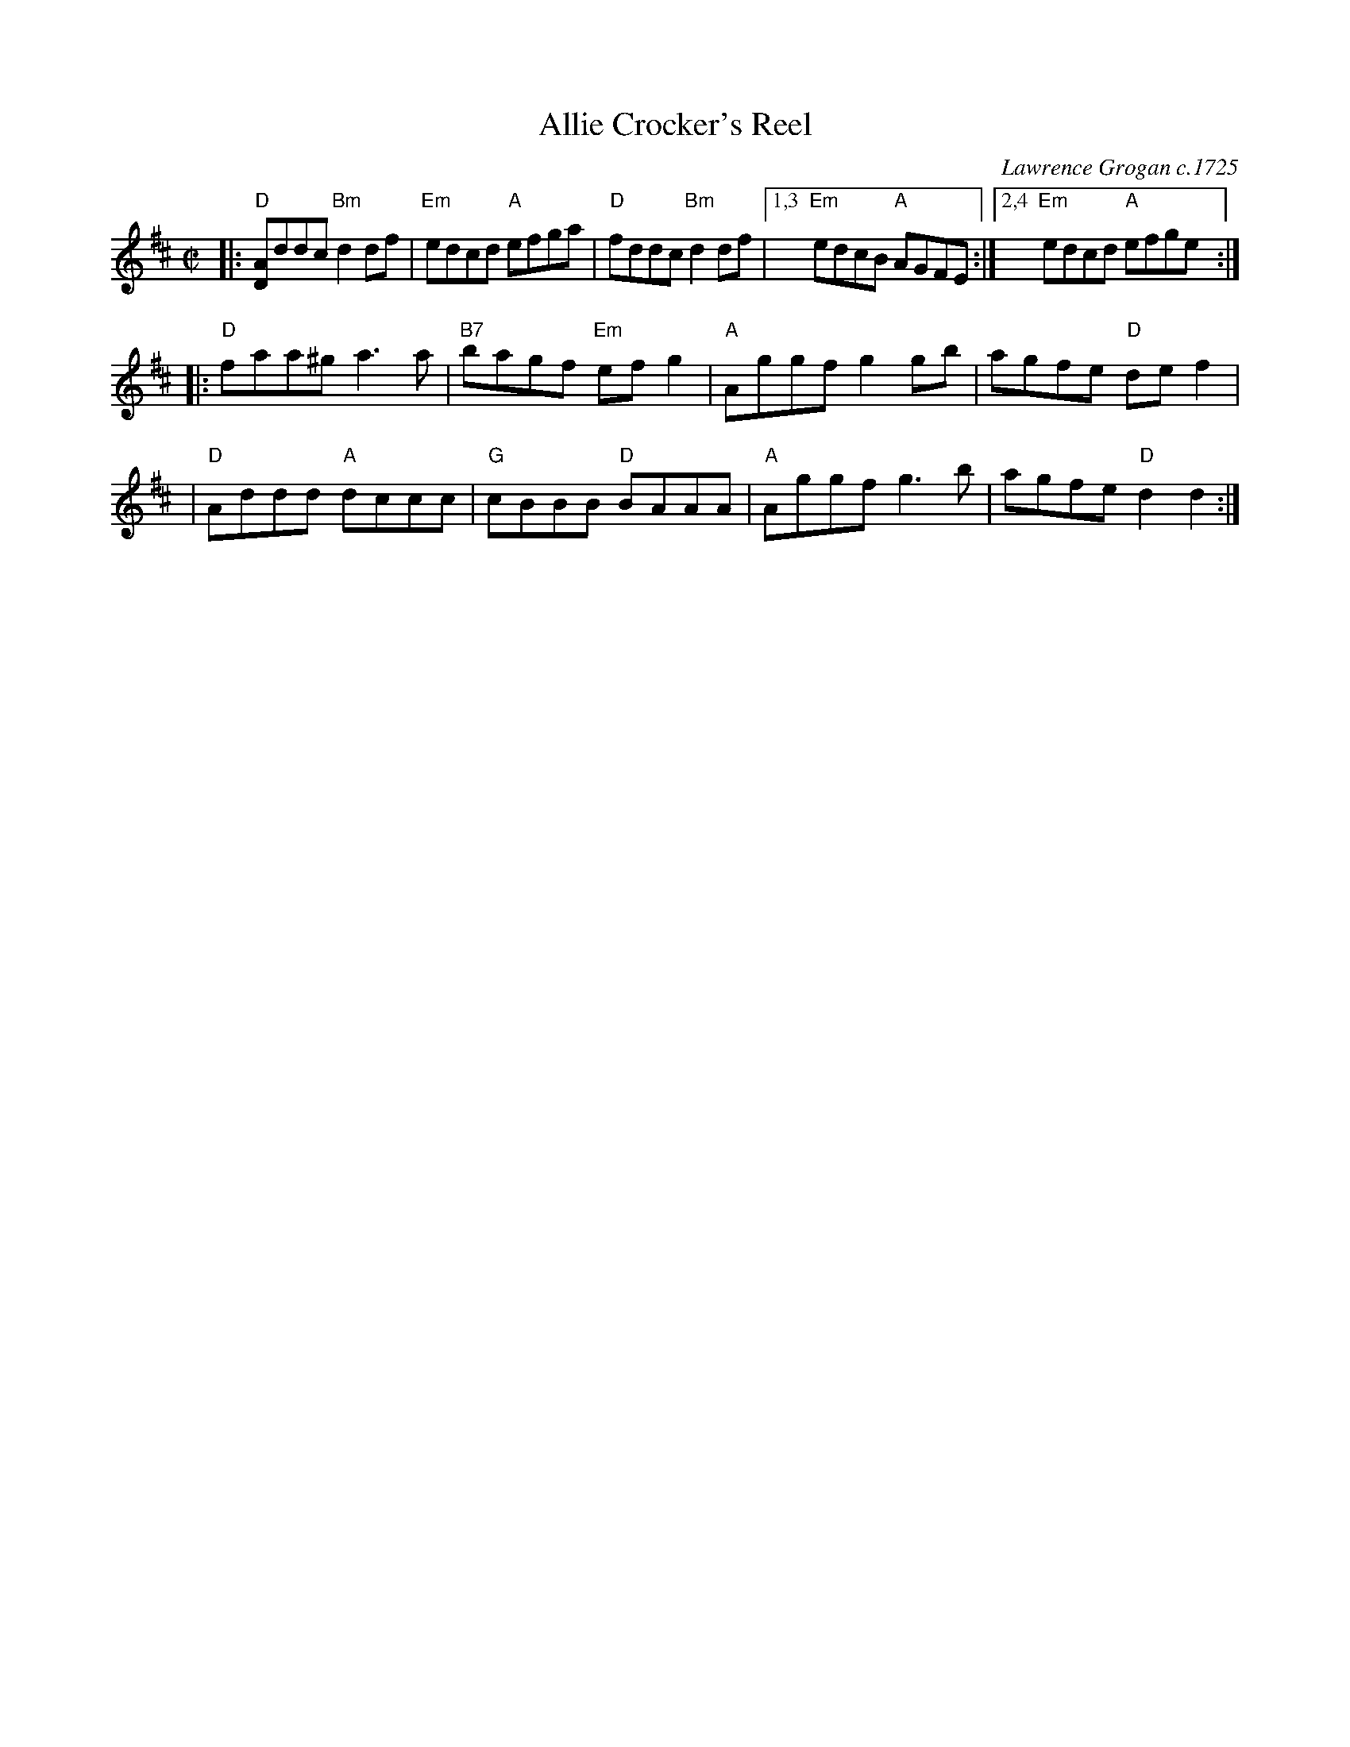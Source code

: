 X: 1
T: Allie Crocker's Reel
C: Lawrence Grogan c.1725
R: reel
S: Fiddle Hell Online 2021-04-15 Rodney Miller jam
Z: 2021 John Chambers <jc:trillian.mit.edu>
M: C|
L: 1/8
K: D
|: "D"[AD]ddc "Bm"d2df | "Em"edcd "A"efga | "D"fddc "Bm"d2df \
|[1,3 "Em"edcB "A"AGFE :|2,4 "Em"edcd "A"efge :|
|: "D"faa^g a3a | "B7"bagf "Em"efg2 | "A"Aggf g2gb | agfe "D"def2 |
|  "D"Addd "A"dccc | "G"cBBB "D"BAAA | "A"Aggf g3b | agfe "D"d2d2 :|
